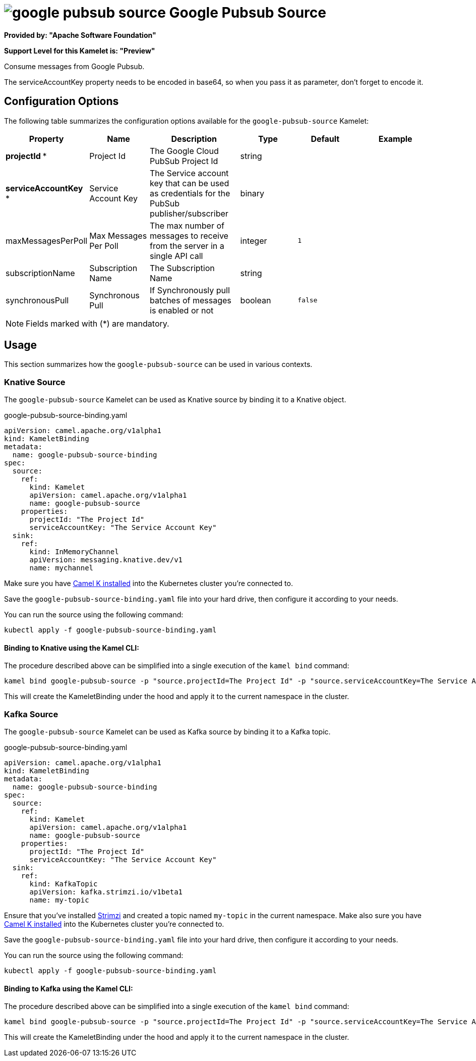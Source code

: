 // THIS FILE IS AUTOMATICALLY GENERATED: DO NOT EDIT
= image:kamelets/google-pubsub-source.svg[] Google Pubsub Source

*Provided by: "Apache Software Foundation"*

*Support Level for this Kamelet is: "Preview"*

Consume messages from Google Pubsub.

The serviceAccountKey property needs to be encoded in base64, so when you pass it as parameter, don't forget to encode it.

== Configuration Options

The following table summarizes the configuration options available for the `google-pubsub-source` Kamelet:
[width="100%",cols="2,^2,3,^2,^2,^3",options="header"]
|===
| Property| Name| Description| Type| Default| Example
| *projectId {empty}* *| Project Id| The Google Cloud PubSub Project Id| string| | 
| *serviceAccountKey {empty}* *| Service Account Key| The Service account key that can be used as credentials for the PubSub publisher/subscriber| binary| | 
| maxMessagesPerPoll| Max Messages Per Poll| The max number of messages to receive from the server in a single API call| integer| `1`| 
| subscriptionName| Subscription Name| The Subscription Name| string| | 
| synchronousPull| Synchronous Pull| If Synchronously pull batches of messages is enabled or not| boolean| `false`| 
|===

NOTE: Fields marked with ({empty}*) are mandatory.

== Usage

This section summarizes how the `google-pubsub-source` can be used in various contexts.

=== Knative Source

The `google-pubsub-source` Kamelet can be used as Knative source by binding it to a Knative object.

.google-pubsub-source-binding.yaml
[source,yaml]
----
apiVersion: camel.apache.org/v1alpha1
kind: KameletBinding
metadata:
  name: google-pubsub-source-binding
spec:
  source:
    ref:
      kind: Kamelet
      apiVersion: camel.apache.org/v1alpha1
      name: google-pubsub-source
    properties:
      projectId: "The Project Id"
      serviceAccountKey: "The Service Account Key"
  sink:
    ref:
      kind: InMemoryChannel
      apiVersion: messaging.knative.dev/v1
      name: mychannel
  
----
Make sure you have xref:latest@camel-k::installation/installation.adoc[Camel K installed] into the Kubernetes cluster you're connected to.

Save the `google-pubsub-source-binding.yaml` file into your hard drive, then configure it according to your needs.

You can run the source using the following command:

[source,shell]
----
kubectl apply -f google-pubsub-source-binding.yaml
----

==== *Binding to Knative using the Kamel CLI:*

The procedure described above can be simplified into a single execution of the `kamel bind` command:

[source,shell]
----
kamel bind google-pubsub-source -p "source.projectId=The Project Id" -p "source.serviceAccountKey=The Service Account Key" channel/mychannel
----

This will create the KameletBinding under the hood and apply it to the current namespace in the cluster.

=== Kafka Source

The `google-pubsub-source` Kamelet can be used as Kafka source by binding it to a Kafka topic.

.google-pubsub-source-binding.yaml
[source,yaml]
----
apiVersion: camel.apache.org/v1alpha1
kind: KameletBinding
metadata:
  name: google-pubsub-source-binding
spec:
  source:
    ref:
      kind: Kamelet
      apiVersion: camel.apache.org/v1alpha1
      name: google-pubsub-source
    properties:
      projectId: "The Project Id"
      serviceAccountKey: "The Service Account Key"
  sink:
    ref:
      kind: KafkaTopic
      apiVersion: kafka.strimzi.io/v1beta1
      name: my-topic
  
----

Ensure that you've installed https://strimzi.io/[Strimzi] and created a topic named `my-topic` in the current namespace.
Make also sure you have xref:latest@camel-k::installation/installation.adoc[Camel K installed] into the Kubernetes cluster you're connected to.

Save the `google-pubsub-source-binding.yaml` file into your hard drive, then configure it according to your needs.

You can run the source using the following command:

[source,shell]
----
kubectl apply -f google-pubsub-source-binding.yaml
----

==== *Binding to Kafka using the Kamel CLI:*

The procedure described above can be simplified into a single execution of the `kamel bind` command:

[source,shell]
----
kamel bind google-pubsub-source -p "source.projectId=The Project Id" -p "source.serviceAccountKey=The Service Account Key" kafka.strimzi.io/v1beta1:KafkaTopic:my-topic
----

This will create the KameletBinding under the hood and apply it to the current namespace in the cluster.

// THIS FILE IS AUTOMATICALLY GENERATED: DO NOT EDIT
